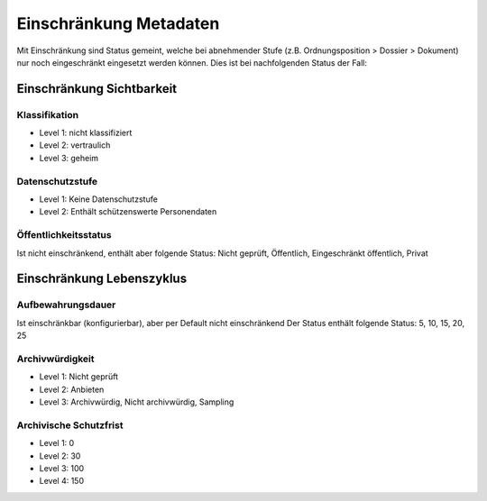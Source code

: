 .. _metadata:

Einschränkung Metadaten
=======================

Mit Einschränkung sind Status gemeint, welche bei abnehmender Stufe (z.B.
Ordnungsposition > Dossier > Dokument) nur noch eingeschränkt eingesetzt werden
können. Dies ist bei nachfolgenden Status der Fall:

Einschränkung Sichtbarkeit
---------------------------

Klassifikation
~~~~~~~~~~~~~~

- Level 1: nicht klassifiziert
- Level 2: vertraulich
- Level 3: geheim

Datenschutzstufe
~~~~~~~~~~~~~~~~

- Level 1:  Keine Datenschutzstufe
- Level 2: Enthält schützenswerte Personendaten

Öffentlichkeitsstatus
~~~~~~~~~~~~~~~~~~~~~

Ist nicht einschränkend, enthält aber folgende Status:
Nicht geprüft, Öffentlich, Eingeschränkt öffentlich, Privat

Einschränkung Lebenszyklus
--------------------------

Aufbewahrungsdauer
~~~~~~~~~~~~~~~~~~

Ist einschränkbar (konfigurierbar), aber per Default nicht einschränkend
Der Status enthält folgende Status:
5, 10, 15, 20, 25

Archivwürdigkeit
~~~~~~~~~~~~~~~~

- Level 1: Nicht geprüft
- Level 2: Anbieten
- Level 3: Archivwürdig, Nicht archivwürdig, Sampling

Archivische Schutzfrist
~~~~~~~~~~~~~~~~~~~~~~~

- Level 1: 0
- Level 2: 30
- Level 3: 100
- Level 4: 150

.. disqus::
